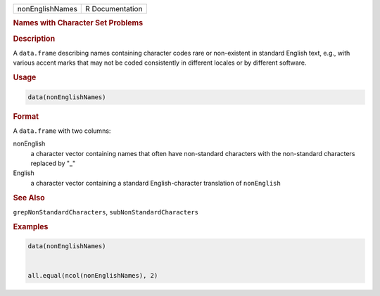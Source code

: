 .. container::

   =============== ===============
   nonEnglishNames R Documentation
   =============== ===============

   .. rubric:: Names with Character Set Problems
      :name: nonEnglishNames

   .. rubric:: Description
      :name: description

   A ``data.frame`` describing names containing character codes rare or
   non-existent in standard English text, e.g., with various accent
   marks that may not be coded consistently in different locales or by
   different software.

   .. rubric:: Usage
      :name: usage

   .. code:: R

      data(nonEnglishNames)

   .. rubric:: Format
      :name: format

   A ``data.frame`` with two columns:

   nonEnglish
      a character vector containing names that often have non-standard
      characters with the non-standard characters replaced by "\_"

   English
      a character vector containing a standard English-character
      translation of ``nonEnglish``

   .. rubric:: See Also
      :name: see-also

   ``grepNonStandardCharacters``, ``subNonStandardCharacters``

   .. rubric:: Examples
      :name: examples

   .. code:: R

      data(nonEnglishNames)


      all.equal(ncol(nonEnglishNames), 2)
